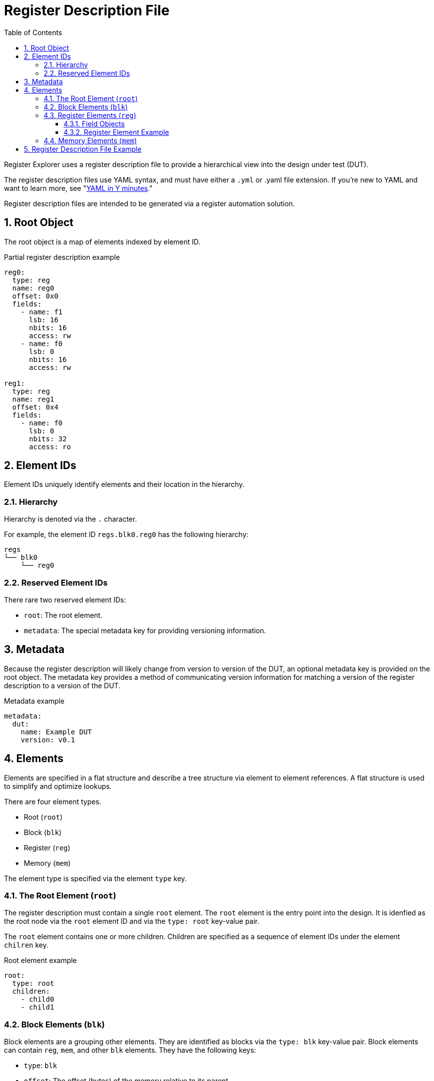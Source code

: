 = Register Description File
:sectnums:
:toc:
:toclevels: 4

Register Explorer uses a register description file to provide a hierarchical view into the design under test (DUT).

The register description files use YAML syntax, and must have either a `.yml` or .yaml file extension.
If you're new to YAML and want to learn more, see "https://learnxinyminutes.com/docs/yaml/Learn[YAML in Y minutes]."

Register description files are intended to be generated via a register automation solution.

== Root Object

The root object is a map of elements indexed by element ID.

[source,yaml]
.Partial register description example
----
reg0:
  type: reg
  name: reg0
  offset: 0x0
  fields:
    - name: f1
      lsb: 16
      nbits: 16
      access: rw
    - name: f0
      lsb: 0
      nbits: 16
      access: rw

reg1:
  type: reg
  name: reg1
  offset: 0x4
  fields:
    - name: f0
      lsb: 0
      nbits: 32
      access: ro
----

== Element IDs

Element IDs uniquely identify elements and their location in the hierarchy.

=== Hierarchy

Hierarchy is denoted via the `.` character.

For example, the element ID `regs.blk0.reg0` has the following hierarchy:

[listing]
----
regs
└── blk0
    └── reg0
----

=== Reserved Element IDs

There rare two reserved element IDs:

* `root`: The root element.
* `metadata`: The special metadata key for providing versioning information.

== Metadata

Because the register description will likely change from version to version of the DUT, an optional metadata key is provided on the root object.
The metadata key provides a method of communicating version information for matching a version of the register description to a version of the DUT.

[source,yaml]
.Metadata example
----
metadata:
  dut:
    name: Example DUT
    version: v0.1
----

== Elements

Elements are specified in a flat structure and describe a tree structure via element to element references.
A flat structure is used to simplify and optimize lookups.

There are four element types.

* Root (`root`)
* Block (`blk`)
* Register (`reg`)
* Memory (`mem`)

The element type is specified via the element `type` key.

=== The Root Element (`root`)

The register description must contain a single `root` element.
The `root` element is the entry point into the design.
It is idenfied as the root node via the `root` element ID and via the `type: root` key-value pair.

The `root` element contains one or more children.
Children are specified as a sequence of element IDs under the element `chilren` key.

[source,yaml]
.Root element example
----
root:
  type: root
  children:
    - child0
    - child1
----

=== Block Elements (`blk`)

Block elements are a grouping other elements.
They are identified as blocks via the `type: blk` key-value pair.
Block elements can contain `reg`, `mem`, and other `blk` elements.
They have the following keys:

* `type`: `blk`
* `offset`: The offset (bytes) of the memory relative to its parent.
* `size`: The size (bytes) of the memory.
* `children`: A sequence of element IDs.

[source,yaml]
.Block element example
----
block0:
  type: blk
  offset: 0x0
  size: 0x1000
  children:
    - block1
    - reg0
    - mem0
----

=== Register Elements (`reg`)

Register elements describe 32-bit hardware registers.
They are identified as registers via the `type: reg` key-value pair.
They have the following keys:

* `type`: `reg`
* `id`: A copy of the element ID
* `offset`: The offset (bytes) of the register relative to its parent.
* `doc`: The documentation for the register.
* `fields`: A sequence of field objects.

==== Field Objects

Field objects describe an n-bit register field.
They have the following keys:

* `name`: The name of the field.
* `nbits`: The size of the field in bits.
* `lsb`: The index of the least significant bit of the field relative to the register.
* `access`: The software access type of the field.
* `doc`: The documentation for the field.

==== Register Element Example

[source,yaml]
.Register element example
----
reg0:
  type: reg
  name: reg0
  offset: 0x0
  doc: An example register.
  fields:
    - name: f1
      lsb: 16
      nbits: 16
      access: rw
      doc: An example field.
    - name: f0
      lsb: 0
      nbits: 16
      access: rw
      doc: Another example field.
----

=== Memory Elements (`mem`)

Memory elements describe contiguous blocks of memory.
They are identified as memories via the `type: mem` key-value pair.
They have the following keys:

* `type`: `mem`
* `offset`: The offset (bytes) of the memory relative to its parent.
* `size`: The size (bytes) of the memory.
* `doc`: The documentation for the memory.

== Register Description File Example

[source,yaml]
.`register_description.yml`
----
metadata:
  dut:
    name: Example DUT
    version: v0.1

root:
  type: root
  children:
    - regs
    - mems

regs:
  type: blk
  offset: 0x0
  size: 0x1_0000
  children:
    - regs.blk0
    - regs.blk1

mems:
  type: blk
  offset: 0x1_0000
  size: 0x1_0000
  children:
    - mems.mem0
    - mems.mem1

regs.blk0:
  type: blk
  offset: 0x0
  size: 0x1000
  children:
    - regs.blk0.reg0
    - regs.blk0.reg1

regs.blk1:
  type: blk
  offset: 0x1000
  size: 0x1000
  children:
    - regs.blk1.reg0
    - regs.blk1.reg1

regs.blk0.reg0:
  type: reg
  name: regs.blk0.reg0
  offset: 0x0
  fields:
    - name: field
      lsb: 0
      nbits: 32
      access: rw

regs.blk0.reg1:
  type: reg
  name: regs.blk0.reg1
  offset: 0x0
  fields:
    - name: field
      lsb: 0
      nbits: 32
      access: rw

regs.blk1.reg0:
  type: reg
  name: regs.blk1.reg0
  offset: 0x0
  fields:
    - name: field
      lsb: 0
      nbits: 32
      access: rw

regs.blk1.reg1:
  type: reg
  name: regs.blk1.reg1
  offset: 0x0
  fields:
    - name: field
      lsb: 0
      nbits: 32
      access: rw

mems.mem0:
  type: mem
  offset: 0x0
  size: 0x8000

mems.mem1:
  type: mem
  offset: 0x8000
  size: 0x8000
----

[listing]
.Visualization of `register_description.yml`
----
root
├── regs
│   ├── blk0
│   │   ├── reg0
│   │   └── reg1
│   └── blk1
│       ├── reg0
│       └── reg1
└── mems
    ├── mem0
    └── mem1
----

